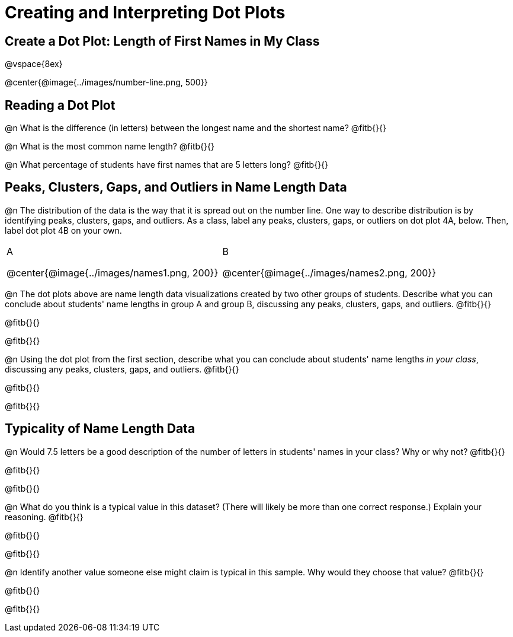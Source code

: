 = Creating and Interpreting Dot Plots

== Create a Dot Plot: Length of First Names in My Class

@vspace{8ex}

@center{@image{../images/number-line.png, 500}}

== Reading a Dot Plot

@n What is the difference (in letters) between the longest name and the shortest name? @fitb{}{}

@n What is the most common name length?  @fitb{}{}

@n What percentage of students have first names that are 5 letters long? @fitb{}{}

== Peaks, Clusters, Gaps, and Outliers in Name Length Data

@n The distribution of the data is the way that it is spread out on the number line. One way to describe distribution is by identifying peaks, clusters, gaps, and outliers. As a class, label any peaks, clusters, gaps, or outliers on dot plot 4A, below. Then, label dot plot 4B on your own.

++++
<style>
/* Add letters to the top left corner, relative to each table cell */
.lettering td { position: relative; }
.lettering .paragraph:first-child p { position: absolute; top: 0; font-weight: bold; }
</style>
++++


[cols="1a,1a"]
|===

| A

@center{@image{../images/names1.png, 200}}

| B

@center{@image{../images/names2.png, 200}}

|===

@n The dot plots above are name length data visualizations created by two other groups of students. Describe what you can conclude about students' name lengths in group A and group B, discussing any peaks, clusters, gaps, and outliers. @fitb{}{}

@fitb{}{}

@fitb{}{}

@n Using the dot plot from the first section, describe what you can conclude about students' name lengths _in your class_, discussing any peaks, clusters, gaps, and outliers. @fitb{}{}

@fitb{}{}

@fitb{}{}



== Typicality of Name Length Data


@n Would 7.5 letters be a good description of the number of letters in students' names in your class? Why or why not? @fitb{}{}

@fitb{}{}

@fitb{}{}

@n What do you think is a typical value in this dataset? (There will likely be more than one correct response.) Explain your reasoning. @fitb{}{}

@fitb{}{}

@fitb{}{}


@n Identify another value someone else might claim is typical in this sample. Why would they choose that value? @fitb{}{}

@fitb{}{}

@fitb{}{}

